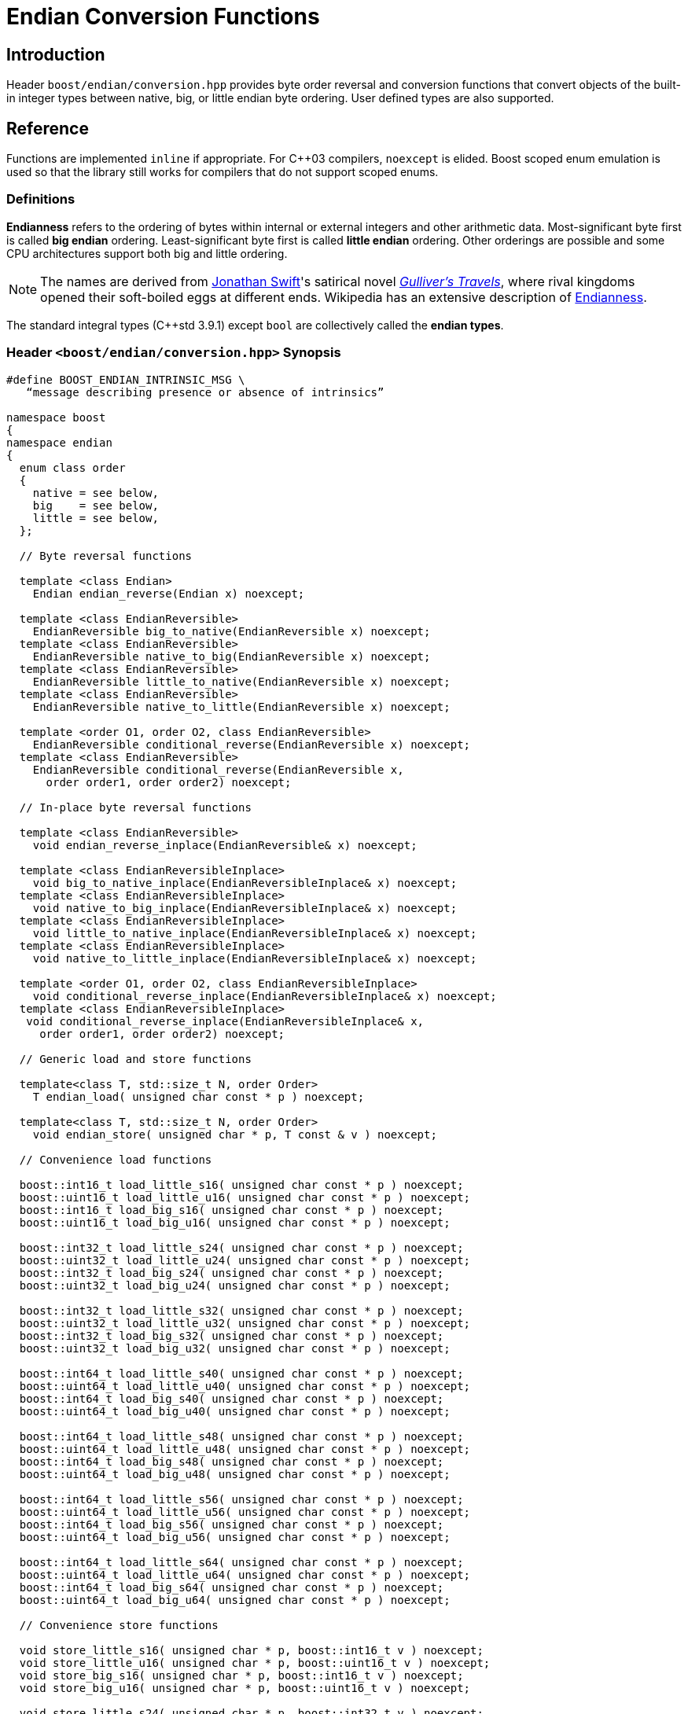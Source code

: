 ////
Copyright 2011-2016 Beman Dawes

Distributed under the Boost Software License, Version 1.0.
(http://www.boost.org/LICENSE_1_0.txt)
////

[#conversion]
# Endian Conversion Functions
:idprefix: conversion_

## Introduction

Header `boost/endian/conversion.hpp` provides byte order reversal and conversion
functions that convert objects of the built-in integer types between native,
big, or little endian byte ordering. User defined types are also supported.

## Reference

Functions are implemented `inline` if appropriate. For {cpp}03 compilers,
`noexcept` is elided. Boost scoped enum emulation is used so that the library
still works for compilers that do not support scoped enums.

### Definitions

*Endianness* refers to the ordering of bytes within internal or external
integers and other arithmetic data. Most-significant byte first is called
*big endian* ordering. Least-significant byte first is called
*little endian* ordering. Other orderings are possible and some CPU
architectures support both big and little ordering.

NOTE: The names are derived from
http://en.wikipedia.org/wiki/Jonathan_Swift[Jonathan Swift]'s satirical novel
_http://en.wikipedia.org/wiki/Gulliver's_Travels[Gulliver's Travels]_, where
rival kingdoms opened their soft-boiled eggs at different ends. Wikipedia has an
extensive description of https://en.wikipedia.org/wiki/Endianness[Endianness].

The standard integral types ({cpp}std 3.9.1) except `bool` are collectively
called the *endian types*.

### Header `<boost/endian/conversion.hpp>` Synopsis

[subs=+quotes]
```
#define BOOST_ENDIAN_INTRINSIC_MSG \
   "`message describing presence or absence of intrinsics`"

namespace boost
{
namespace endian
{
  enum class order
  {
    native = `see below`,
    big    = `see below`,
    little = `see below`,
  };

  // Byte reversal functions

  template <class Endian>
    Endian endian_reverse(Endian x) noexcept;

  template <class EndianReversible>
    EndianReversible big_to_native(EndianReversible x) noexcept;
  template <class EndianReversible>
    EndianReversible native_to_big(EndianReversible x) noexcept;
  template <class EndianReversible>
    EndianReversible little_to_native(EndianReversible x) noexcept;
  template <class EndianReversible>
    EndianReversible native_to_little(EndianReversible x) noexcept;

  template <order O1, order O2, class EndianReversible>
    EndianReversible conditional_reverse(EndianReversible x) noexcept;
  template <class EndianReversible>
    EndianReversible conditional_reverse(EndianReversible x,
      order order1, order order2) noexcept;

  // In-place byte reversal functions

  template <class EndianReversible>
    void endian_reverse_inplace(EndianReversible& x) noexcept;

  template <class EndianReversibleInplace>
    void big_to_native_inplace(EndianReversibleInplace& x) noexcept;
  template <class EndianReversibleInplace>
    void native_to_big_inplace(EndianReversibleInplace& x) noexcept;
  template <class EndianReversibleInplace>
    void little_to_native_inplace(EndianReversibleInplace& x) noexcept;
  template <class EndianReversibleInplace>
    void native_to_little_inplace(EndianReversibleInplace& x) noexcept;

  template <order O1, order O2, class EndianReversibleInplace>
    void conditional_reverse_inplace(EndianReversibleInplace& x) noexcept;
  template <class EndianReversibleInplace>
   void conditional_reverse_inplace(EndianReversibleInplace& x,
     order order1, order order2) noexcept;

  // Generic load and store functions

  template<class T, std::size_t N, order Order>
    T endian_load( unsigned char const * p ) noexcept;

  template<class T, std::size_t N, order Order>
    void endian_store( unsigned char * p, T const & v ) noexcept;

  // Convenience load functions

  boost::int16_t load_little_s16( unsigned char const * p ) noexcept;
  boost::uint16_t load_little_u16( unsigned char const * p ) noexcept;
  boost::int16_t load_big_s16( unsigned char const * p ) noexcept;
  boost::uint16_t load_big_u16( unsigned char const * p ) noexcept;

  boost::int32_t load_little_s24( unsigned char const * p ) noexcept;
  boost::uint32_t load_little_u24( unsigned char const * p ) noexcept;
  boost::int32_t load_big_s24( unsigned char const * p ) noexcept;
  boost::uint32_t load_big_u24( unsigned char const * p ) noexcept;

  boost::int32_t load_little_s32( unsigned char const * p ) noexcept;
  boost::uint32_t load_little_u32( unsigned char const * p ) noexcept;
  boost::int32_t load_big_s32( unsigned char const * p ) noexcept;
  boost::uint32_t load_big_u32( unsigned char const * p ) noexcept;

  boost::int64_t load_little_s40( unsigned char const * p ) noexcept;
  boost::uint64_t load_little_u40( unsigned char const * p ) noexcept;
  boost::int64_t load_big_s40( unsigned char const * p ) noexcept;
  boost::uint64_t load_big_u40( unsigned char const * p ) noexcept;

  boost::int64_t load_little_s48( unsigned char const * p ) noexcept;
  boost::uint64_t load_little_u48( unsigned char const * p ) noexcept;
  boost::int64_t load_big_s48( unsigned char const * p ) noexcept;
  boost::uint64_t load_big_u48( unsigned char const * p ) noexcept;

  boost::int64_t load_little_s56( unsigned char const * p ) noexcept;
  boost::uint64_t load_little_u56( unsigned char const * p ) noexcept;
  boost::int64_t load_big_s56( unsigned char const * p ) noexcept;
  boost::uint64_t load_big_u56( unsigned char const * p ) noexcept;

  boost::int64_t load_little_s64( unsigned char const * p ) noexcept;
  boost::uint64_t load_little_u64( unsigned char const * p ) noexcept;
  boost::int64_t load_big_s64( unsigned char const * p ) noexcept;
  boost::uint64_t load_big_u64( unsigned char const * p ) noexcept;

  // Convenience store functions

  void store_little_s16( unsigned char * p, boost::int16_t v ) noexcept;
  void store_little_u16( unsigned char * p, boost::uint16_t v ) noexcept;
  void store_big_s16( unsigned char * p, boost::int16_t v ) noexcept;
  void store_big_u16( unsigned char * p, boost::uint16_t v ) noexcept;

  void store_little_s24( unsigned char * p, boost::int32_t v ) noexcept;
  void store_little_u24( unsigned char * p, boost::uint32_t v ) noexcept;
  void store_big_s24( unsigned char * p, boost::int32_t v ) noexcept;
  void store_big_u24( unsigned char * p, boost::uint32_t v ) noexcept;

  void store_little_s32( unsigned char * p, boost::int32_t v ) noexcept;
  void store_little_u32( unsigned char * p, boost::uint32_t v ) noexcept;
  void store_big_s32( unsigned char * p, boost::int32_t v ) noexcept;
  void store_big_u32( unsigned char * p, boost::uint32_t v ) noexcept;

  void store_little_s40( unsigned char * p, boost::int64_t v ) noexcept;
  void store_little_u40( unsigned char * p, boost::uint64_t v ) noexcept;
  void store_big_s40( unsigned char * p, boost::int64_t v ) noexcept;
  void store_big_u40( unsigned char * p, boost::uint64_t v ) noexcept;

  void store_little_s48( unsigned char * p, boost::int64_t v ) noexcept;
  void store_little_u48( unsigned char * p, boost::uint64_t v ) noexcept;
  void store_big_s48( unsigned char * p, boost::int64_t v ) noexcept;
  void store_big_u48( unsigned char * p, boost::uint64_t v ) noexcept;

  void store_little_s56( unsigned char * p, boost::int64_t v ) noexcept;
  void store_little_u56( unsigned char * p, boost::uint64_t v ) noexcept;
  void store_big_s56( unsigned char * p, boost::int64_t v ) noexcept;
  void store_big_u56( unsigned char * p, boost::uint64_t v ) noexcept;

  void store_little_s64( unsigned char * p, boost::int64_t v ) noexcept;
  void store_little_u64( unsigned char * p, boost::uint64_t v ) noexcept;
  void store_big_s64( unsigned char * p, boost::int64_t v ) noexcept;
  void store_big_u64( unsigned char * p, boost::uint64_t v ) noexcept;

} // namespace endian
} // namespace boost
```

The values of `order::little` and `order::big` shall not be equal to one
another.

The value of `order::native` shall be:

* equal to `order::big` if the execution environment is big endian, otherwise
* equal to `order::little` if the execution environment is little endian,
otherwise
* unequal to both `order::little` and `order::big`.

### Requirements

#### Template argument requirements

The template definitions in the `boost/endian/conversion.hpp` header refer to
various named requirements whose details are set out in the tables in this
subsection. In these tables, `T` is an object or reference type to be supplied
by a {cpp} program instantiating a template; `x` is a value of type (possibly
`const`) `T`; `mlx` is a modifiable lvalue of type `T`.

[#conversion_endianreversible]
##### EndianReversible requirements (in addition to `CopyConstructible`)

[%header,cols=3*]
|===
|Expression |Return |Requirements
|`endian_reverse(x)` |`T`
a|`T` is an endian type or a class type.

If `T` is an endian type, returns the value of `x` with the order of bytes
reversed.

If `T` is a class type, the function:

* Returns the value of `x` with the order of bytes reversed for all data members
of types or arrays of types that meet the `EndianReversible` requirements, and;
* Is a non-member function in the same namespace as `T` that can be found by
argument dependent lookup (ADL).
|===

[#conversion_endianreversibleinplace]
##### EndianReversibleInplace requirements (in addition to `CopyConstructible`)

[%header,cols=2*]
|===
|Expression |Requirements
|`endian_reverse_inplace(mlx)`
a|`T` is an endian type or a class type.

If `T` is an endian type, reverses the order of bytes in `mlx`.

If `T` is a class type, the function:

* Reverses the order of bytes of all data members of `mlx` that have types or
arrays of types that meet the `EndianReversible` or `EndianReversibleInplace`
requirements, and;
* Is a non-member function in the same namespace as `T` that can be found by
argument dependent lookup (ADL).
|===

NOTE: Because there is a function template for `endian_reverse_inplace` that
calls `endian_reverse`, only `endian_reverse` is required for a user-defined
type to meet the `EndianReversibleInplace` requirements. Although User-defined
types are not required to supply an `endian_reverse_inplace` function, doing so
may improve efficiency.

#### Customization points for user-defined types (UDTs)

This subsection describes requirements on the Endian library's  implementation.

The library's function templates requiring
`<<conversion_endianreversible,EndianReversible>>` are required to perform
reversal of endianness if needed by making an unqualified call to
`endian_reverse()`.

The library's function templates requiring
`<<conversion_endianreversibleinplace,EndianReversibleInplace>>` are required to
perform reversal of endianness if needed by making an unqualified call to
`endian_reverse_inplace()`.

See `example/udt_conversion_example.cpp` for an example user-defined type.

### Byte Reversal Functions

```
template <class Endian>
Endian endian_reverse(Endian x) noexcept;
```
[none]
* {blank}
+
Requires:: `Endian` must be a standard integral type that is not `bool`.
Returns:: `x`, with the order of its constituent bytes reversed.

```
template <class EndianReversible>
EndianReversible big_to_native(EndianReversible x) noexcept;
```
[none]
* {blank}
+
Returns:: `conditional_reverse<order::big, order::native>(x)`.

```
template <class EndianReversible>
EndianReversible native_to_big(EndianReversible x) noexcept;
```
[none]
* {blank}
+
Returns:: `conditional_reverse<order::native, order::big>(x)`.

```
template <class EndianReversible>
EndianReversible little_to_native(EndianReversible x) noexcept;
```
[none]
* {blank}
+
Returns:: `conditional_reverse<order::little, order::native>(x)`.

```
template <class EndianReversible>
EndianReversible native_to_little(EndianReversible x) noexcept;
```
[none]
* {blank}
+
Returns:: `conditional_reverse<order::native, order::little>(x)`.

```
template <order O1, order O2, class EndianReversible>
EndianReversible conditional_reverse(EndianReversible x) noexcept;
```
[none]
* {blank}
+
Returns:: `x` if `O1 == O2,` otherwise `endian_reverse(x)`.
Remarks:: Whether `x` or `endian_reverse(x)` is to be returned shall be
determined at compile time.

```
template <class EndianReversible>
EndianReversible conditional_reverse(EndianReversible x,
     order order1, order order2) noexcept;
```
[none]
* {blank}
+
Returns::
  `order1 == order2? x: endian_reverse(x)`.

### In-place Byte Reversal Functions

```
template <class EndianReversible>
void endian_reverse_inplace(EndianReversible& x) noexcept;
```
[none]
* {blank}
+
Effects:: `x = endian_reverse(x)`.

```
template <class EndianReversibleInplace>
void big_to_native_inplace(EndianReversibleInplace& x) noexcept;
```
[none]
* {blank}
+
Effects:: `conditional_reverse_inplace<order::big, order::native>(x)`.

```
template <class EndianReversibleInplace>
void native_to_big_inplace(EndianReversibleInplace& x) noexcept;
```
[none]
* {blank}
+
Effects:: `conditional_reverse_inplace<order::native, order::big>(x)`.

```
template <class EndianReversibleInplace>
void little_to_native_inplace(EndianReversibleInplace& x) noexcept;
```
[none]
* {blank}
+
Effects:: `conditional_reverse_inplace<order::little, order::native>(x)`.

```
template <class EndianReversibleInplace>
void native_to_little_inplace(EndianReversibleInplace& x) noexcept;
```
[none]
* {blank}
+
Effects::  `conditional_reverse_inplace<order::native, order::little>(x)`.

```
template <order O1, order O2, class EndianReversibleInplace>
void conditional_reverse_inplace(EndianReversibleInplace& x) noexcept;
```
[none]
* {blank}
+
Effects:: None if `O1 == O2,` otherwise `endian_reverse_inplace(x)`.
Remarks:: Which effect applies shall be determined at compile time.

```
template <class EndianReversibleInplace>
void conditional_reverse_inplace(EndianReversibleInplace& x,
     order order1, order order2) noexcept;
```
[none]
* {blank}
+
Effects::
  If `order1 == order2` then `endian_reverse_inplace(x)`.

### Generic Load and Store Functions

```
template<class T, std::size_t N, order Order>
T endian_load( unsigned char const * p ) noexcept;
```
[none]
* {blank}
+
Requires:: `sizeof(T)` must be 1, 2, 4, or 8. `N` must be between 1 and
  `sizeof(T)`, inclusive. `T` must be trivially copyable. If `N` is not
  equal to `sizeof(T)`, `T` must be integral or `enum`.

Effects:: Reads `N` bytes starting from `p`, in forward or reverse order
  depending on whether `Order` matches the native endianness or not,
  interprets the resulting bit pattern as a value of type `T`, and returns it.
  If `sizeof(T)` is bigger than `N`, zero-extends when `T` is unsigned,
  sign-extends otherwise.

```
template<class T, std::size_t N, order Order>
void endian_store( unsigned char * p, T const & v ) noexcept;
```
[none]
* {blank}
+
Requires:: `sizeof(T)` must be 1, 2, 4, or 8. `N` must be between 1 and
  `sizeof(T)`, inclusive. `T` must be trivially copyable. If `N` is not
  equal to `sizeof(T)`, `T` must be integral or `enum`.

Effects:: Writes to `p` the `N` least significant bytes from the object
  representation of `v`, in forward or reverse order depending on whether
  `Order` matches the native endianness or not.

### Convenience Load Functions

```
inline boost::intM_t load_little_sN( unsigned char const * p ) noexcept;
```
[none]
* {blank}
+
Reads an N-bit signed little-endian integer from `p`.
+
Returns:: `endian_load<boost::intM_t, N/8, order::little>( p )`.

```
inline boost::uintM_t load_little_uN( unsigned char const * p ) noexcept;
```
[none]
* {blank}
+
Reads an N-bit unsigned little-endian integer from `p`.
+
Returns:: `endian_load<boost::uintM_t, N/8, order::little>( p )`.

```
inline boost::intM_t load_big_sN( unsigned char const * p ) noexcept;
```
[none]
* {blank}
+
Reads an N-bit signed big-endian integer from `p`.
+
Returns:: `endian_load<boost::intM_t, N/8, order::big>( p )`.

```
inline boost::uintM_t load_big_uN( unsigned char const * p ) noexcept;
```
[none]
* {blank}
+
Reads an N-bit unsigned big-endian integer from `p`.
+
Returns::
  `endian_load<boost::uintM_t, N/8, order::big>( p )`.

### Convenience Store Functions

```
inline void store_little_sN( unsigned char * p, boost::intM_t v ) noexcept;
```
[none]
* {blank}
+
Writes an N-bit signed little-endian integer to `p`.
+
Effects:: `endian_store<boost::intM_t, N/8, order::little>( p, v )`.

```
inline void store_little_uN( unsigned char * p, boost::uintM_t v ) noexcept;
```
[none]
* {blank}
+
Writes an N-bit unsigned little-endian integer to `p`.
+
Effects:: `endian_store<boost::uintM_t, N/8, order::little>( p, v )`.

```
inline void store_big_sN( unsigned char * p, boost::intM_t v ) noexcept;
```
[none]
* {blank}
+
Writes an N-bit signed big-endian integer to `p`.
+
Effects:: `endian_store<boost::intM_t, N/8, order::big>( p, v )`.

```
inline void store_big_uN( unsigned char * p, boost::uintM_t v ) noexcept;
```
[none]
* {blank}
+
Writes an N-bit unsigned big-endian integer to `p`.
+
Effects::
  `endian_store<boost::uintM_t, N/8, order::big>( p, v )`.

## FAQ

See the <<overview_faq,Overview FAQ>> for a library-wide FAQ.

*Why are both value returning and modify-in-place functions provided?*

* Returning the result by value is the standard C and {cpp} idiom for functions
that compute a value from an argument. Modify-in-place functions allow cleaner
code in many real-world endian use cases and are more efficient for user-defined
types that have members such as string data that do not need to be reversed.
Thus both forms are provided.

*Why not use the Linux names (htobe16, htole16, be16toh, le16toh, etc.) ?*

* Those names are non-standard and vary even between POSIX-like operating
systems. A {cpp} library TS was going to use those names, but found they were
sometimes implemented as macros. Since macros do not respect scoping and
namespace rules, to use them would be very error prone.

## Acknowledgements

Tomas Puverle was instrumental in identifying and articulating the need to
support endian conversion as separate from endian integer types. Phil Endecott
suggested the form of the value returning signatures. Vicente Botet and other
reviewers suggested supporting  user defined types. General reverse template
implementation approach using `std::reverse` suggested by Mathias Gaunard.
Portable implementation approach for 16, 32, and 64-bit integers suggested by
tymofey, with avoidance of undefined behavior as suggested by Giovanni Piero
Deretta, and a further refinement suggested by Pyry Jahkola. Intrinsic builtins
implementation approach for 16, 32, and 64-bit integers suggested by several
reviewers, and by David Stone, who provided his Boost licensed macro
implementation that became the starting point for
`boost/endian/detail/intrinsic.hpp`.  Pierre Talbot provided the
`int8_t endian_reverse()` and templated `endian_reverse_inplace()`
implementations.
